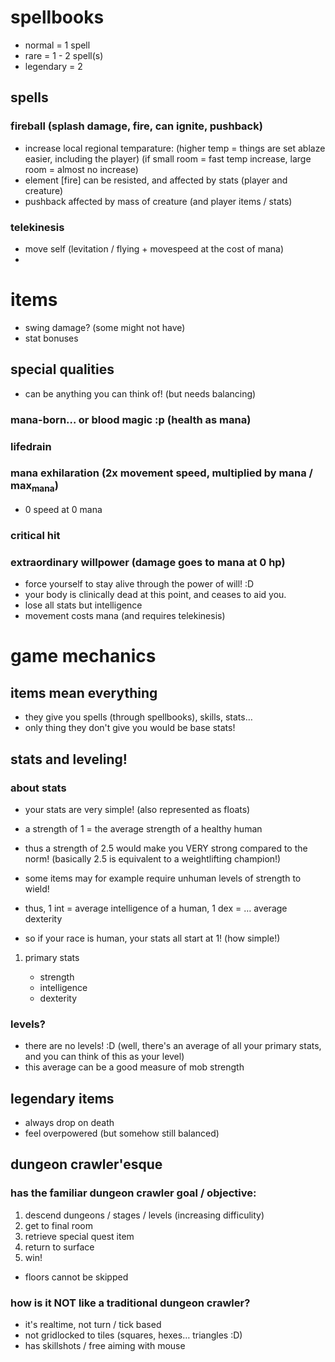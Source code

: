 * spellbooks
- normal = 1 spell
- rare = 1 - 2 spell(s)
- legendary = 2
** spells
*** fireball (splash damage, fire, can ignite, pushback)
 - increase local regional temparature: 
   (higher temp = things are set ablaze easier, including the player)
   (if small room = fast temp increase, large room = almost no increase)
 - element [fire] can be resisted, and affected by stats (player and creature)
 - pushback affected by mass of creature (and player items / stats)
*** telekinesis
 - move self (levitation / flying + movespeed at the cost of mana)
 - 
   
* items
- swing damage? (some might not have)
- stat bonuses
** special qualities
- can be anything you can think of! (but needs balancing)
*** mana-born... or blood magic :p (health as mana)
*** lifedrain
*** mana exhilaration (2x movement speed, multiplied by mana / max_mana)
 - 0 speed at 0 mana
*** critical hit
*** extraordinary willpower (damage goes to mana at 0 hp)
  - force yourself to stay alive through the power of will! :D
  - your body is clinically dead at this point, and ceases to aid you.
  - lose all stats but intelligence
  - movement costs mana (and requires telekinesis)

* game mechanics
** items mean everything
 - they give you spells (through spellbooks), skills, stats... 
 - only thing they don't give you would be base stats!
** stats and leveling!
*** about stats
 - your stats are very simple! (also represented as floats)
 - a strength of 1 = the average strength of a healthy human
 - thus a strength of 2.5 would make you VERY strong compared to the norm! 
   (basically 2.5 is equivalent to a weightlifting champion!)
 - some items may for example require unhuman levels of strength to wield!

 - thus, 1 int = average intelligence of a human, 1 dex = ... average dexterity

 - so if your race is human, your stats all start at 1! (how simple!)

**** primary stats
 - strength
 - intelligence
 - dexterity
*** levels?
 - there are no levels! :D (well, there's an average of all your primary stats, and you
   can think of this as your level)
 - this average can be a good measure of mob strength
** legendary items
 - always drop on death
 - feel overpowered (but somehow still balanced)
** dungeon crawler'esque
*** has the familiar dungeon crawler goal / objective:
 1. descend dungeons / stages / levels (increasing difficulity)
 2. get to final room
 3. retrieve special quest item
 4. return to surface
 5. win!

 - floors cannot be skipped

*** how is it NOT like a traditional dungeon crawler?
 - it's realtime, not turn / tick based
 - not gridlocked to tiles (squares, hexes... triangles :D)
 - has skillshots / free aiming with mouse
